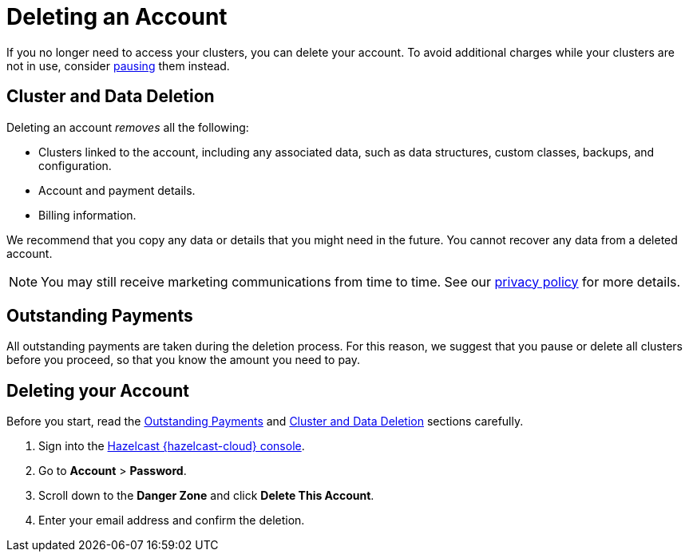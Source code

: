 = Deleting an Account
:description: pass:q[If you no longer need to access your clusters, you can delete your account. To avoid additional charges while your clusters are not in use, consider xref:stop-and-resume.adoc[pausing] them instead.]
:cloud-tags: Manage Accounts
:cloud-title: Deleting an Account
:cloud-order: 60
:toclevels: 3

{description}


[[cluster-and-data-deletion]]
== Cluster and Data Deletion

Deleting an account _removes_ all the following:

- Clusters linked to the account, including any associated data, such as data structures, custom classes, backups, and configuration.
- Account and payment details.  
- Billing information.

We recommend that you copy any data or details that you might need in the future. You cannot recover any data from a deleted account.

NOTE: You may still receive marketing communications from time to time. See our link:https://hazelcast.com/privacy/[privacy policy] for more details.  

[[outstanding-payments]]
== Outstanding Payments

All outstanding payments are taken during the deletion process. For this reason, we suggest that you pause or delete all clusters before you proceed, so that you know the amount you need to pay.

== Deleting your Account

Before you start, read the <<outstanding-payments, Outstanding Payments>> and <<cluster-and-data-deletion, Cluster and Data Deletion>> sections carefully. 

. Sign into the link:{page-cloud-console}[Hazelcast {hazelcast-cloud} console,window=_blank].
. Go to *Account* > *Password*.
. Scroll down to the *Danger Zone* and click *Delete This Account*.
. Enter your email address and confirm the deletion.
